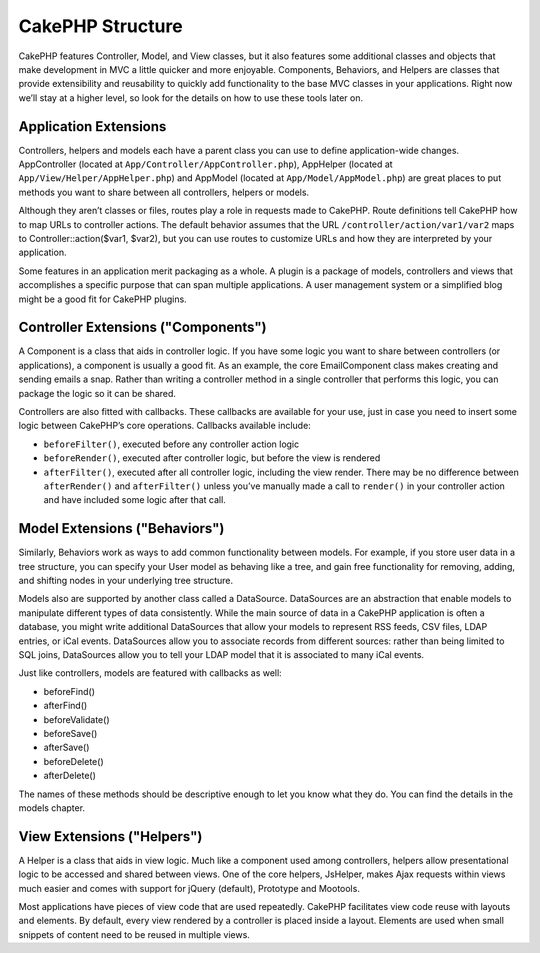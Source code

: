 CakePHP Structure
#################

CakePHP features Controller, Model, and View classes, but it also
features some additional classes and objects that make development
in MVC a little quicker and more enjoyable. Components, Behaviors,
and Helpers are classes that provide extensibility and reusability
to quickly add functionality to the base MVC classes in your
applications. Right now we’ll stay at a higher level, so look for
the details on how to use these tools later on.

Application Extensions
======================

Controllers, helpers and models each have a parent class you can use to define
application-wide changes. AppController (located at
``App/Controller/AppController.php``), AppHelper (located at
``App/View/Helper/AppHelper.php``) and AppModel (located at
``App/Model/AppModel.php``) are great places to put methods you want to share
between all controllers, helpers or models.

Although they aren’t classes or files, routes play a role in
requests made to CakePHP. Route definitions tell CakePHP how to map
URLs to controller actions. The default behavior assumes that the
URL ``/controller/action/var1/var2`` maps to
Controller::action($var1, $var2), but you can use routes to
customize URLs and how they are interpreted by your application.

Some features in an application merit packaging as a whole. A
plugin is a package of models, controllers and views that
accomplishes a specific purpose that can span multiple
applications. A user management system or a simplified blog might
be a good fit for CakePHP plugins.


Controller Extensions ("Components")
====================================

A Component is a class that aids in controller logic. If you have
some logic you want to share between controllers (or applications),
a component is usually a good fit. As an example, the core
EmailComponent class makes creating and sending emails a snap.
Rather than writing a controller method in a single controller that
performs this logic, you can package the logic so it can be
shared.

Controllers are also fitted with callbacks. These callbacks are
available for your use, just in case you need to insert some logic
between CakePHP’s core operations. Callbacks available include:

-  ``beforeFilter()``, executed before any controller action logic
-  ``beforeRender()``, executed after controller logic, but before
   the view is rendered
-  ``afterFilter()``, executed after all controller logic,
   including the view render. There may be no difference between
   ``afterRender()`` and ``afterFilter()`` unless you’ve manually made
   a call to ``render()`` in your controller action and have included
   some logic after that call.

Model Extensions ("Behaviors")
==============================

Similarly, Behaviors work as ways to add common functionality
between models. For example, if you store user data in a tree
structure, you can specify your User model as behaving like a tree,
and gain free functionality for removing, adding, and shifting
nodes in your underlying tree structure.

Models also are supported by another class called a DataSource.
DataSources are an abstraction that enable models to manipulate
different types of data consistently. While the main source of data
in a CakePHP application is often a database, you might write
additional DataSources that allow your models to represent RSS
feeds, CSV files, LDAP entries, or iCal events. DataSources allow
you to associate records from different sources: rather than being
limited to SQL joins, DataSources allow you to tell your LDAP model
that it is associated to many iCal events.

Just like controllers, models are featured with callbacks as well:

-  beforeFind()
-  afterFind()
-  beforeValidate()
-  beforeSave()
-  afterSave()
-  beforeDelete()
-  afterDelete()

The names of these methods should be descriptive enough to let you
know what they do. You can find the details in the models chapter.

View Extensions ("Helpers")
===========================

A Helper is a class that aids in view logic. Much like a component
used among controllers, helpers allow presentational logic to be
accessed and shared between views. One of the core helpers,
JsHelper, makes Ajax requests within views much easier and comes with support for jQuery (default), Prototype and Mootools.

Most applications have pieces of view code that are used
repeatedly. CakePHP facilitates view code reuse with layouts and
elements. By default, every view rendered by a controller is placed
inside a layout. Elements are used when small snippets of content
need to be reused in multiple views.


.. meta::
    :title lang=en: CakePHP Structure
    :keywords lang=en: user management system,controller actions,application extensions,default behavior,maps,logic,snap,definitions,aids,models,route map,blog,plugins,fit
